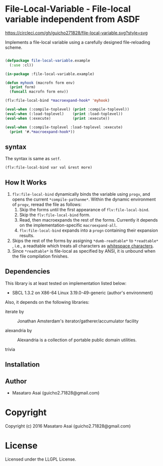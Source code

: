 
* File-Local-Variable  - File-local variable independent from ASDF

[[https://circleci.com/gh/guicho271828/file-local-variable][https://circleci.com/gh/guicho271828/file-local-variable.svg?style=svg]]

Implements a file-local variable using a carefully designed file-reloading scheme.

#+BEGIN_SRC lisp

(defpackage file-local-variable.example
  (:use :cl))

(in-package :file-local-variable.example)

(defun myhook (macrofn form env)
  (print form)
  (funcall macrofn form env))

(flv:file-local-bind *macroexpand-hook* 'myhook)

(eval-when (:compile-toplevel) (print :compile-toplevel))
(eval-when (:load-toplevel)    (print :load-toplevel))
(eval-when (:execute)          (print :execute))

(eval-when (:compile-toplevel :load-toplevel :execute)
  (print '#.*macroexpand-hook*))

#+END_SRC

** syntax

The syntax is same as =setf=.

: (flv:file-local-bind var val &rest more)

** How It Works

1. =flv:file-local-bind= dynamically binds the variable using =progv=, and
   opens the current =*compile-pathanme*=. Within the dynamic environment
   of =progv=, reread the file as follows:
   1. Skip the forms until the first appearance of =flv:file-local-bind=.
   2. Skip the =flv:file-local-bind= form.
   3. Read, then macroexpands the rest of the forms. Currently it depends
      on the implementation-specific =macroexpand-all=.
   4. =flv:file-local-bind= expands into a =progn= containing their
      expansion results.
2. Skips the rest of the forms by assigning =*dumb-readtable*= to
   =*readtable*= , i.e., a readtable which treats all characters
   as [[http://www.lispworks.com/documentation/HyperSpec/Body/02_ad.htm][whitespace characters]].
3. Since =*readtable*= is file-local as specified by ANSI, it is unbound when the file
   compilation finishes.

** Dependencies

This library is at least tested on implementation listed below:

+ SBCL 1.3.2 on X86-64 Linux  3.19.0-49-generic (author's environment)

Also, it depends on the following libraries:

+ iterate by  ::
    Jonathan Amsterdam's iterator/gatherer/accumulator facility

+ alexandria by  ::
    Alexandria is a collection of portable public domain utilities.

+ trivia  ::
    



** Installation


** Author

+ Masataro Asai (guicho2.71828@gmail.com)

* Copyright

Copyright (c) 2016 Masataro Asai (guicho2.71828@gmail.com)


* License

Licensed under the LLGPL License.




